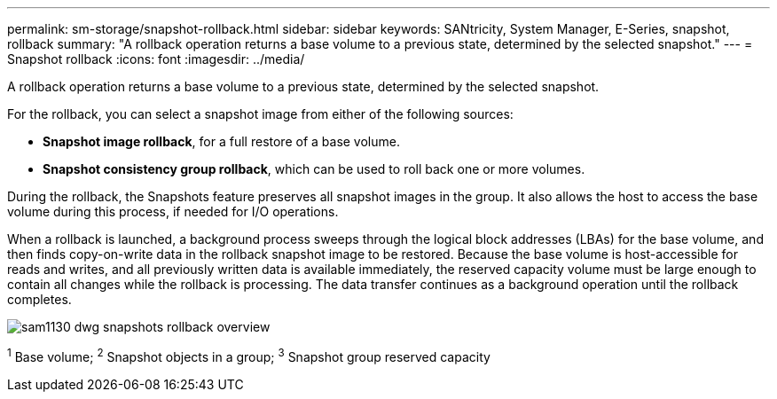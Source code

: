 ---
permalink: sm-storage/snapshot-rollback.html
sidebar: sidebar
keywords: SANtricity, System Manager, E-Series, snapshot, rollback
summary: "A rollback operation returns a base volume to a previous state, determined by the selected snapshot."
---
= Snapshot rollback
:icons: font
:imagesdir: ../media/

[.lead]
A rollback operation returns a base volume to a previous state, determined by the selected snapshot.

For the rollback, you can select a snapshot image from either of the following sources:

* *Snapshot image rollback*, for a full restore of a base volume.
* *Snapshot consistency group rollback*, which can be used to roll back one or more volumes.

During the rollback, the Snapshots feature preserves all snapshot images in the group. It also allows the host to access the base volume during this process, if needed for I/O operations.

When a rollback is launched, a background process sweeps through the logical block addresses (LBAs) for the base volume, and then finds copy-on-write data in the rollback snapshot image to be restored. Because the base volume is host-accessible for reads and writes, and all previously written data is available immediately, the reserved capacity volume must be large enough to contain all changes while the rollback is processing. The data transfer continues as a background operation until the rollback completes.

image::../media/sam1130-dwg-snapshots-rollback-overview.gif[]
^1^ Base volume;  ^2^ Snapshot objects in a group;  ^3^ Snapshot group reserved capacity
